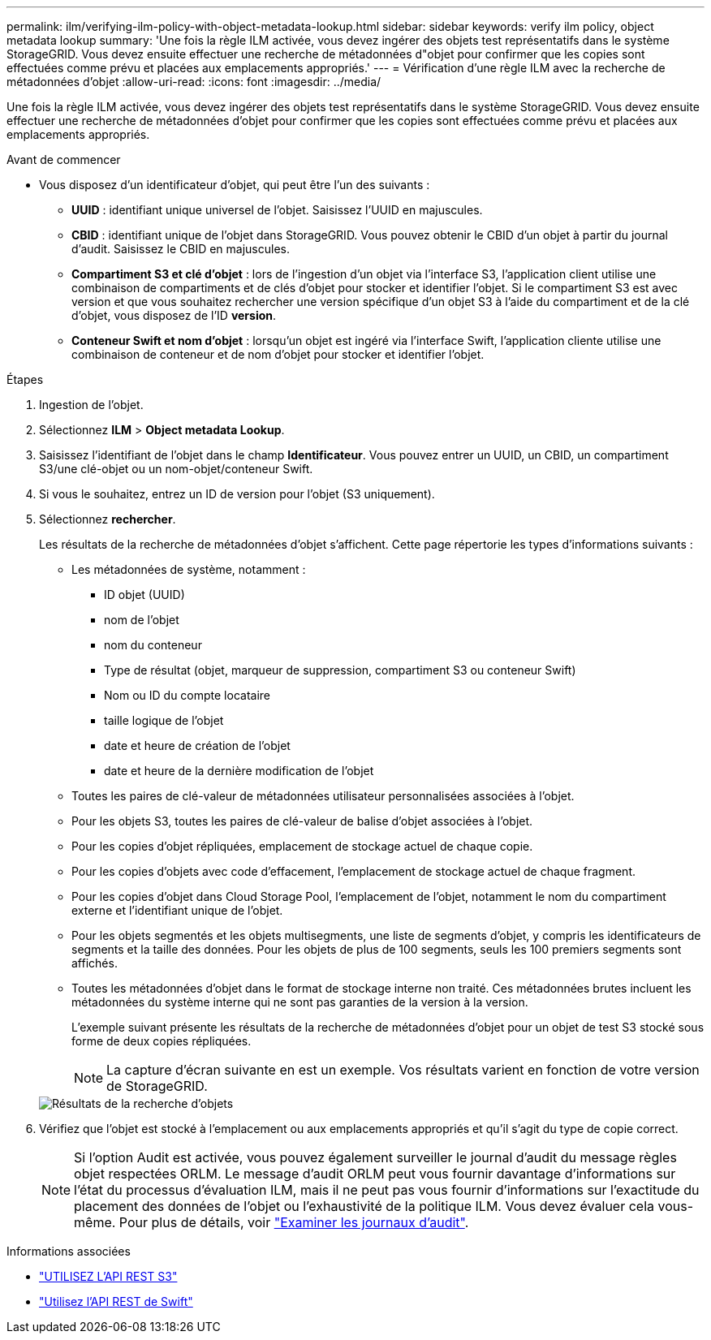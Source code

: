 ---
permalink: ilm/verifying-ilm-policy-with-object-metadata-lookup.html 
sidebar: sidebar 
keywords: verify ilm policy, object metadata lookup 
summary: 'Une fois la règle ILM activée, vous devez ingérer des objets test représentatifs dans le système StorageGRID. Vous devez ensuite effectuer une recherche de métadonnées d"objet pour confirmer que les copies sont effectuées comme prévu et placées aux emplacements appropriés.' 
---
= Vérification d'une règle ILM avec la recherche de métadonnées d'objet
:allow-uri-read: 
:icons: font
:imagesdir: ../media/


[role="lead"]
Une fois la règle ILM activée, vous devez ingérer des objets test représentatifs dans le système StorageGRID. Vous devez ensuite effectuer une recherche de métadonnées d'objet pour confirmer que les copies sont effectuées comme prévu et placées aux emplacements appropriés.

.Avant de commencer
* Vous disposez d'un identificateur d'objet, qui peut être l'un des suivants :
+
** *UUID* : identifiant unique universel de l'objet. Saisissez l'UUID en majuscules.
** *CBID* : identifiant unique de l'objet dans StorageGRID. Vous pouvez obtenir le CBID d'un objet à partir du journal d'audit. Saisissez le CBID en majuscules.
** *Compartiment S3 et clé d'objet* : lors de l'ingestion d'un objet via l'interface S3, l'application client utilise une combinaison de compartiments et de clés d'objet pour stocker et identifier l'objet. Si le compartiment S3 est avec version et que vous souhaitez rechercher une version spécifique d'un objet S3 à l'aide du compartiment et de la clé d'objet, vous disposez de l'ID *version*.
** *Conteneur Swift et nom d'objet* : lorsqu'un objet est ingéré via l'interface Swift, l'application cliente utilise une combinaison de conteneur et de nom d'objet pour stocker et identifier l'objet.




.Étapes
. Ingestion de l'objet.
. Sélectionnez *ILM* > *Object metadata Lookup*.
. Saisissez l'identifiant de l'objet dans le champ *Identificateur*. Vous pouvez entrer un UUID, un CBID, un compartiment S3/une clé-objet ou un nom-objet/conteneur Swift.
. Si vous le souhaitez, entrez un ID de version pour l'objet (S3 uniquement).
. Sélectionnez *rechercher*.
+
Les résultats de la recherche de métadonnées d'objet s'affichent. Cette page répertorie les types d'informations suivants :

+
** Les métadonnées de système, notamment :
+
*** ID objet (UUID)
*** nom de l'objet
*** nom du conteneur
*** Type de résultat (objet, marqueur de suppression, compartiment S3 ou conteneur Swift)
*** Nom ou ID du compte locataire
*** taille logique de l'objet
*** date et heure de création de l'objet
*** date et heure de la dernière modification de l'objet


** Toutes les paires de clé-valeur de métadonnées utilisateur personnalisées associées à l'objet.
** Pour les objets S3, toutes les paires de clé-valeur de balise d'objet associées à l'objet.
** Pour les copies d'objet répliquées, emplacement de stockage actuel de chaque copie.
** Pour les copies d'objets avec code d'effacement, l'emplacement de stockage actuel de chaque fragment.
** Pour les copies d'objet dans Cloud Storage Pool, l'emplacement de l'objet, notamment le nom du compartiment externe et l'identifiant unique de l'objet.
** Pour les objets segmentés et les objets multisegments, une liste de segments d'objet, y compris les identificateurs de segments et la taille des données. Pour les objets de plus de 100 segments, seuls les 100 premiers segments sont affichés.
** Toutes les métadonnées d'objet dans le format de stockage interne non traité. Ces métadonnées brutes incluent les métadonnées du système interne qui ne sont pas garanties de la version à la version.
+
L'exemple suivant présente les résultats de la recherche de métadonnées d'objet pour un objet de test S3 stocké sous forme de deux copies répliquées.

+

NOTE: La capture d'écran suivante en est un exemple. Vos résultats varient en fonction de votre version de StorageGRID.

+
image::../media/object_lookup_results.png[Résultats de la recherche d'objets]



. Vérifiez que l'objet est stocké à l'emplacement ou aux emplacements appropriés et qu'il s'agit du type de copie correct.
+

NOTE: Si l'option Audit est activée, vous pouvez également surveiller le journal d'audit du message règles objet respectées ORLM. Le message d'audit ORLM peut vous fournir davantage d'informations sur l'état du processus d'évaluation ILM, mais il ne peut pas vous fournir d'informations sur l'exactitude du placement des données de l'objet ou l'exhaustivité de la politique ILM. Vous devez évaluer cela vous-même. Pour plus de détails, voir link:../audit/index.html["Examiner les journaux d'audit"].



.Informations associées
* link:../s3/index.html["UTILISEZ L'API REST S3"]
* link:../swift/index.html["Utilisez l'API REST de Swift"]

